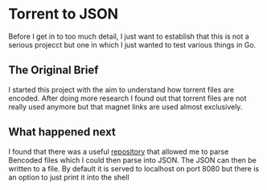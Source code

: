 * Torrent to JSON
Before I get in to too much detail, I just want to establish that this is not a serious projecct but one in which I just wanted to test various things in Go.
** The Original Brief
I started this project with the aim to understand how torrent files are encoded. After doing more research I found out that torrent files are not really used anymore but that magnet links are used almost exclusively.
** What happened next
I found that there was a useful [[https://github.com/j-muller/go-torrent-parser][repository]] that allowed me to parse Bencoded files which I could then parse into JSON. The JSON can then be written to a file. By default it is served to localhost on port 8080 but there is an option to just print it into the shell
